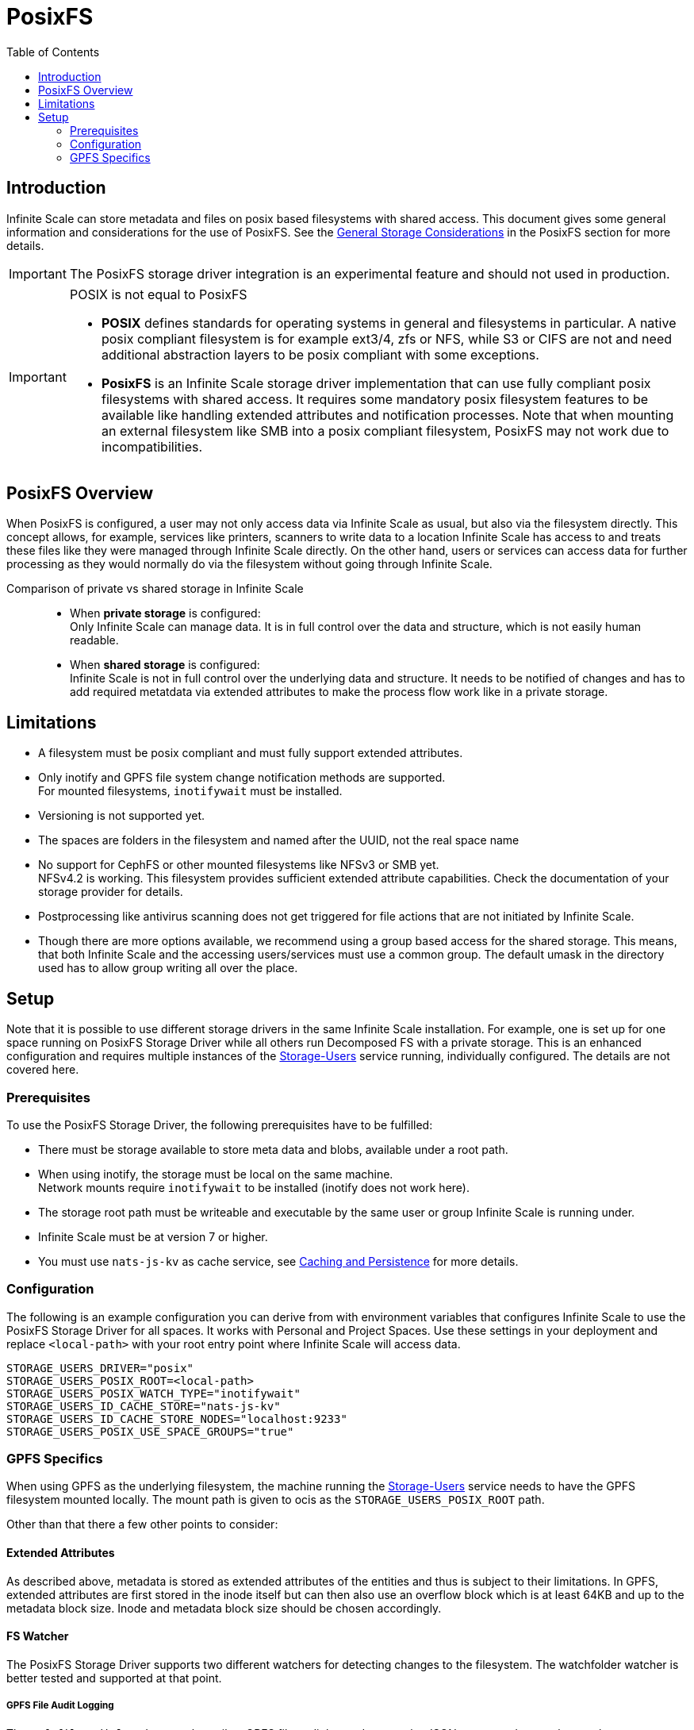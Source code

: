 = PosixFS
:toc: right
:toclevels: 2
:description: Infinite Scale can store metadata and files on posix based filesystems with shared access. This document gives some general information and considerations for the use of PosixFS.

== Introduction

{description} See the xref:deployment/storage/general-considerations.adoc#posixfs[General Storage Considerations] in the PosixFS section for more details.

IMPORTANT: The PosixFS storage driver integration is an experimental feature and should not used in production.

[IMPORTANT]
====
POSIX is not equal to PosixFS

* *POSIX* defines standards for operating systems in general and filesystems in particular. A native posix compliant filesystem is for example ext3/4, zfs or NFS, while S3 or CIFS are not and need additional abstraction layers to be posix compliant with some exceptions.

* *PosixFS* is an Infinite Scale storage driver implementation that can use fully compliant posix filesystems with shared access. It requires some mandatory posix filesystem features to be available like handling extended attributes and notification processes. Note that when mounting an external filesystem like SMB into a posix compliant filesystem, PosixFS may not work due to incompatibilities.
====

== PosixFS Overview

When PosixFS is configured, a user may not only access data via Infinite Scale as usual, but also via the filesystem directly. This concept allows, for example, services like printers, scanners to write data to a location Infinite Scale has access to and treats these files like they were managed through Infinite Scale directly. On the other hand, users or services can access data for further processing as they would normally do via the filesystem without going through Infinite Scale.

Comparison of private vs shared storage in Infinite Scale::
* When *private storage* is configured: +
Only Infinite Scale can manage data. It is in full control over the data and structure, which is not easily human readable.
* When *shared storage* is configured: +
Infinite Scale is not in full control over the underlying data and structure. It needs to be notified of changes and has to add required metatdata via extended attributes to make the process flow work like in a private storage.

== Limitations

* A filesystem must be posix compliant and must fully support extended attributes.
* Only inotify and GPFS file system change notification methods are supported. +
For mounted filesystems, `inotifywait` must be installed.
* Versioning is not supported yet.
* The spaces are folders in the filesystem and named after the UUID, not the real space name
* No support for CephFS or other mounted filesystems like NFSv3 or SMB yet. +
NFSv4.2 is working. This filesystem provides sufficient extended attribute capabilities. Check the documentation of your storage provider for details.
* Postprocessing like antivirus scanning does not get triggered for file actions that are not initiated by Infinite Scale.
* Though there are more options available, we recommend using a group based access for the shared storage. This means, that both Infinite Scale and the accessing users/services must use a common group. The default umask in the directory used has to allow group writing all over the place.

== Setup

Note that it is possible to use different storage drivers in the same Infinite Scale installation. For example, one is set up for one space running on PosixFS Storage Driver while all others run Decomposed FS with a private storage. This is an enhanced configuration and requires multiple instances of the xref:{s-path}/storage-users.adoc[Storage-Users] service running, individually configured. The details are not covered here.

=== Prerequisites

To use the PosixFS Storage Driver, the following prerequisites have to be fulfilled:

* There must be storage available to store meta data and blobs, available under a root path.
* When using inotify, the storage must be local on the same machine. +
Network mounts require `inotifywait` to be installed (inotify does not work here).
* The storage root path must be writeable and executable by the same user or group Infinite Scale is running under.
* Infinite Scale must be at version 7 or higher.
* You must use `nats-js-kv` as cache service, see xref:deployment/services/caching.adoc[Caching and Persistence] for more details.

=== Configuration

The following is an example configuration you can derive from with environment variables that configures Infinite Scale to use the PosixFS Storage Driver for all spaces. It works with Personal and Project Spaces. Use these settings in your deployment and replace `<local-path>` with your root entry point where Infinite Scale will access data.

[source,yaml]
----
STORAGE_USERS_DRIVER="posix"
STORAGE_USERS_POSIX_ROOT=<local-path>
STORAGE_USERS_POSIX_WATCH_TYPE="inotifywait"
STORAGE_USERS_ID_CACHE_STORE="nats-js-kv"
STORAGE_USERS_ID_CACHE_STORE_NODES="localhost:9233"
STORAGE_USERS_POSIX_USE_SPACE_GROUPS="true"          
----

=== GPFS Specifics

When using GPFS as the underlying filesystem, the machine running the xref:{s-path}/storage-users.adoc[Storage-Users] service needs to have the GPFS filesystem mounted locally. The mount path is given to ocis as the `STORAGE_USERS_POSIX_ROOT` path.

Other than that there a few other points to consider:

==== Extended Attributes

As described above, metadata is stored as extended attributes of the entities and thus is subject to their limitations. In GPFS, extended attributes are first stored in the inode itself but can then also use an overflow block which is at least 64KB and up to the metadata block size. Inode and metadata block size should be chosen accordingly.

==== FS Watcher

The PosixFS Storage Driver supports two different watchers for detecting changes to the filesystem. The watchfolder watcher is better tested and supported at that point.

===== GPFS File Audit Logging

The `gpfsfileauditlogging` watcher tails a GPFS file audit log and parses the JSON events to detect relevant changes.

[source,yaml]
----
STORAGE_USERS_POSIX_WATCH_TYPE="gpfsfileauditlogging"
STORAGE_USERS_POSIX_WATCH_PATH="/path/to/current/audit/log"
----

===== GPFS Watchfolder

The `gpfswatchfolder` watcher connects to a kafka cluster which is being filled with filesystem events by the GPFS watchfolder service.

[source,yaml]
----
STORAGE_USERS_POSIX_WATCH_TYPE="gpfswatchfolder"
STORAGE_USERS_POSIX_WATCH_PATH="fs1_audit"         # the kafka topic to watch
----
